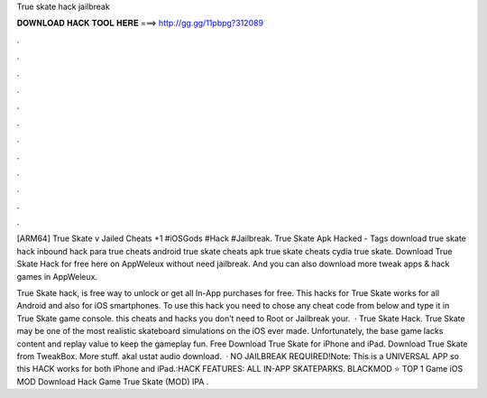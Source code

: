 True skate hack jailbreak



𝐃𝐎𝐖𝐍𝐋𝐎𝐀𝐃 𝐇𝐀𝐂𝐊 𝐓𝐎𝐎𝐋 𝐇𝐄𝐑𝐄 ===> http://gg.gg/11pbpg?312089



.



.



.



.



.



.



.



.



.



.



.



.

[ARM64] True Skate v Jailed Cheats +1  #iOSGods #Hack #Jailbreak. True Skate Apk Hacked - Tags download true skate hack inbound hack para true cheats android true skate cheats apk true skate cheats cydia true skate. Download True Skate Hack for free here on AppWeleux without need jailbreak. And you can also download more tweak apps & hack games in AppWeleux.

True Skate hack, is free way to unlock or get all In-App purchases for free. This hacks for True Skate works for all Android and also for iOS smartphones. To use this hack you need to chose any cheat code from below and type it in True Skate game console. this cheats and hacks you don’t need to Root or Jailbreak your.  · True Skate Hack. True Skate may be one of the most realistic skateboard simulations on the iOS ever made. Unfortunately, the base game lacks content and replay value to keep the gameplay fun. Free Download True Skate for iPhone and iPad. Download True Skate from TweakBox. More stuff. akal ustat audio download.  · NO JAILBREAK REQUIRED!Note: This is a UNIVERSAL APP so this HACK works for both iPhone and iPad.:HACK FEATURES: ALL IN-APP SKATEPARKS. BLACKMOD ⭐ TOP 1 Game iOS MOD Download Hack Game True Skate (MOD) IPA .
